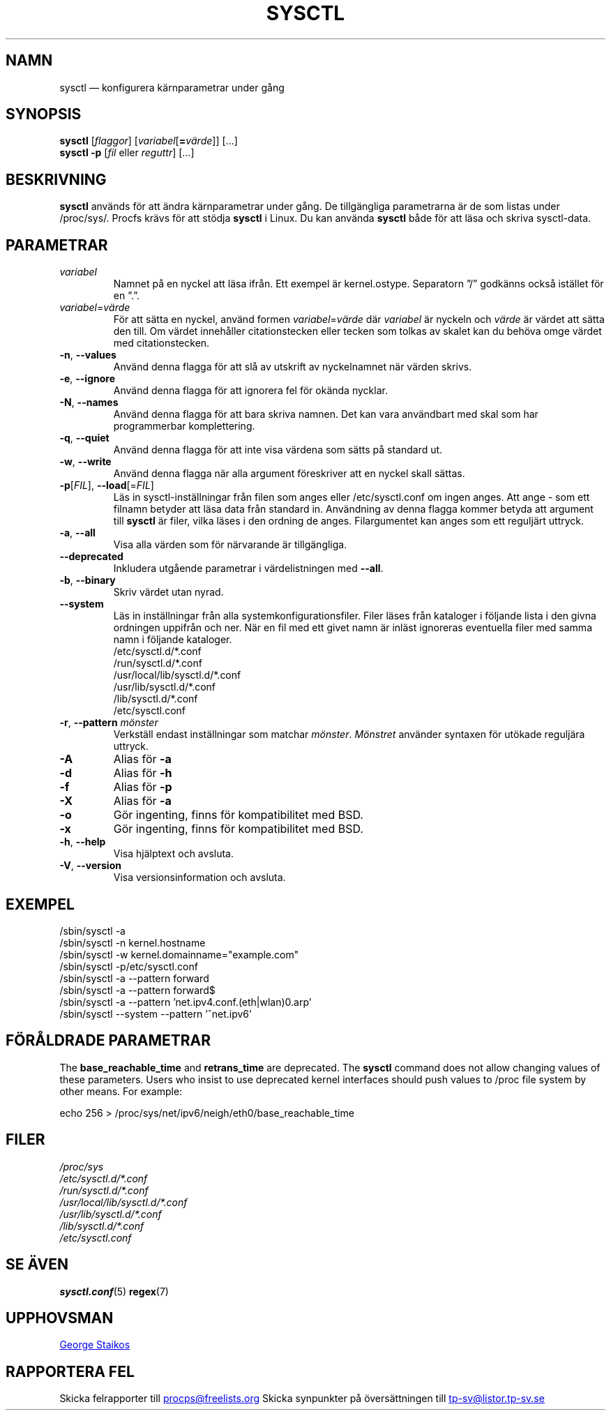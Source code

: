 .\" Copyright 1999, George Staikos (staikos@0wned.org)
.\" This file may be used subject to the terms and conditions of the
.\" GNU General Public License Version 2, or any later version
.\" at your option, as published by the Free Software Foundation.
.\" This program is distributed in the hope that it will be useful,
.\" but WITHOUT ANY WARRANTY; without even the implied warranty of
.\" MERCHANTABILITY or FITNESS FOR A PARTICULAR PURPOSE. See the
.\" GNU General Public License for more details."
.\"*******************************************************************
.\"
.\" This file was generated with po4a. Translate the source file.
.\"
.\"*******************************************************************
.TH SYSCTL 8 2020\-02\-27 procps\-ng Systemadministration
.SH NAMN
sysctl — konfigurera kärnparametrar under gång
.SH SYNOPSIS
\fBsysctl\fP [\fIflaggor\fP] [\fIvariabel\fP[\fB=\fP\fIvärde\fP]] […]
.br
\fBsysctl \-p\fP [\fIfil\fP eller \fIreguttr\fP] […]
.SH BESKRIVNING
\fBsysctl\fP används för att ändra kärnparametrar under gång.  De tillgängliga
parametrarna är de som listas under /proc/sys/.  Procfs krävs för att stödja
\fBsysctl\fP i Linux.  Du kan använda \fBsysctl\fP både för att läsa och skriva
sysctl\-data.
.SH PARAMETRAR
.TP 
\fIvariabel\fP
Namnet på en nyckel att läsa ifrån.  Ett exempel är kernel.ostype.
Separatorn ”/” godkänns också istället för en ”.”.
.TP 
\fIvariabel\fP=\fIvärde\fP
För att sätta en nyckel, använd formen \fIvariabel\fP=\fIvärde\fP där \fIvariabel\fP
är nyckeln och \fIvärde\fP är värdet att sätta den till.  Om värdet innehåller
citationstecken eller tecken som tolkas av skalet kan du behöva omge värdet
med citationstecken.
.TP 
\fB\-n\fP, \fB\-\-values\fP
Använd denna flagga för att slå av utskrift av nyckelnamnet när värden
skrivs.
.TP 
\fB\-e\fP, \fB\-\-ignore\fP
Använd denna flagga för att ignorera fel för okända nycklar.
.TP 
\fB\-N\fP, \fB\-\-names\fP
Använd denna flagga för att bara skriva namnen.  Det kan vara användbart med
skal som har programmerbar komplettering.
.TP 
\fB\-q\fP, \fB\-\-quiet\fP
Använd denna flagga för att inte visa värdena som sätts på standard ut.
.TP 
\fB\-w\fP, \fB\-\-write\fP
Använd denna flagga när alla argument föreskriver att en nyckel skall
sättas.
.TP 
\fB\-p\fP[\fIFIL\fP], \fB\-\-load\fP[=\fIFIL\fP]
Läs in sysctl\-inställningar från filen som anges eller /etc/sysctl.conf om
ingen anges.  Att ange \- som ett filnamn betyder att läsa data från standard
in.  Användning av denna flagga kommer betyda att argument till \fBsysctl\fP är
filer, vilka läses i den ordning de anges.  Filargumentet kan anges som ett
reguljärt uttryck.
.TP 
\fB\-a\fP, \fB\-\-all\fP
Visa alla värden som för närvarande är tillgängliga.
.TP 
\fB\-\-deprecated\fP
Inkludera utgående parametrar i värdelistningen med \fB\-\-all\fP.
.TP 
\fB\-b\fP, \fB\-\-binary\fP
Skriv värdet utan nyrad.
.TP 
\fB\-\-system\fP
Läs in inställningar från alla systemkonfigurationsfiler.  Filer läses från
kataloger i följande lista i den givna ordningen uppifrån och ner.  När en
fil med ett givet namn är inläst ignoreras eventuella filer med samma namn i
följande kataloger.
.br
/etc/sysctl.d/*.conf
.br
/run/sysctl.d/*.conf
.br
/usr/local/lib/sysctl.d/*.conf
.br
/usr/lib/sysctl.d/*.conf
.br
/lib/sysctl.d/*.conf
.br
/etc/sysctl.conf
.TP 
\fB\-r\fP, \fB\-\-pattern\fP \fImönster\fP
Verkställ endast inställningar som matchar \fImönster\fP.  \fIMönstret\fP använder
syntaxen för utökade reguljära uttryck.
.TP 
\fB\-A\fP
Alias för \fB\-a\fP
.TP 
\fB\-d\fP
Alias för \fB\-h\fP
.TP 
\fB\-f\fP
Alias för \fB\-p\fP
.TP 
\fB\-X\fP
Alias för \fB\-a\fP
.TP 
\fB\-o\fP
Gör ingenting, finns för kompatibilitet med BSD.
.TP 
\fB\-x\fP
Gör ingenting, finns för kompatibilitet med BSD.
.TP 
\fB\-h\fP, \fB\-\-help\fP
Visa hjälptext och avsluta.
.TP 
\fB\-V\fP, \fB\-\-version\fP
Visa versionsinformation och avsluta.
.SH EXEMPEL
/sbin/sysctl \-a
.br
/sbin/sysctl \-n kernel.hostname
.br
/sbin/sysctl \-w kernel.domainname="example.com"
.br
/sbin/sysctl \-p/etc/sysctl.conf
.br
/sbin/sysctl \-a \-\-pattern forward
.br
/sbin/sysctl \-a \-\-pattern forward$
.br
/sbin/sysctl \-a \-\-pattern 'net.ipv4.conf.(eth|wlan)0.arp'
.br
/sbin/sysctl \-\-system \-\-pattern '^net.ipv6'
.SH "FÖRÅLDRADE PARAMETRAR"
The \fBbase_reachable_time\fP and \fBretrans_time\fP are deprecated.  The
\fBsysctl\fP command does not allow changing values of these parameters.  Users
who insist to use deprecated kernel interfaces should push values to /proc
file system by other means.  For example:
.PP
echo 256 > /proc/sys/net/ipv6/neigh/eth0/base_reachable_time
.SH FILER
\fI/proc/sys\fP
.br
\fI/etc/sysctl.d/*.conf\fP
.br
\fI/run/sysctl.d/*.conf\fP
.br
\fI/usr/local/lib/sysctl.d/*.conf\fP
.br
\fI/usr/lib/sysctl.d/*.conf\fP
.br
\fI/lib/sysctl.d/*.conf\fP
.br
\fI/etc/sysctl.conf\fP
.SH "SE ÄVEN"
\fBsysctl.conf\fP(5)  \fBregex\fP(7)
.SH UPPHOVSMAN
.UR staikos@0wned.org
George Staikos
.UE
.SH "RAPPORTERA FEL"
Skicka felrapporter till
.UR procps@freelists.org
.UE
Skicka synpunkter på översättningen till
.UR tp\-sv@listor.tp\-sv.se
.UE
